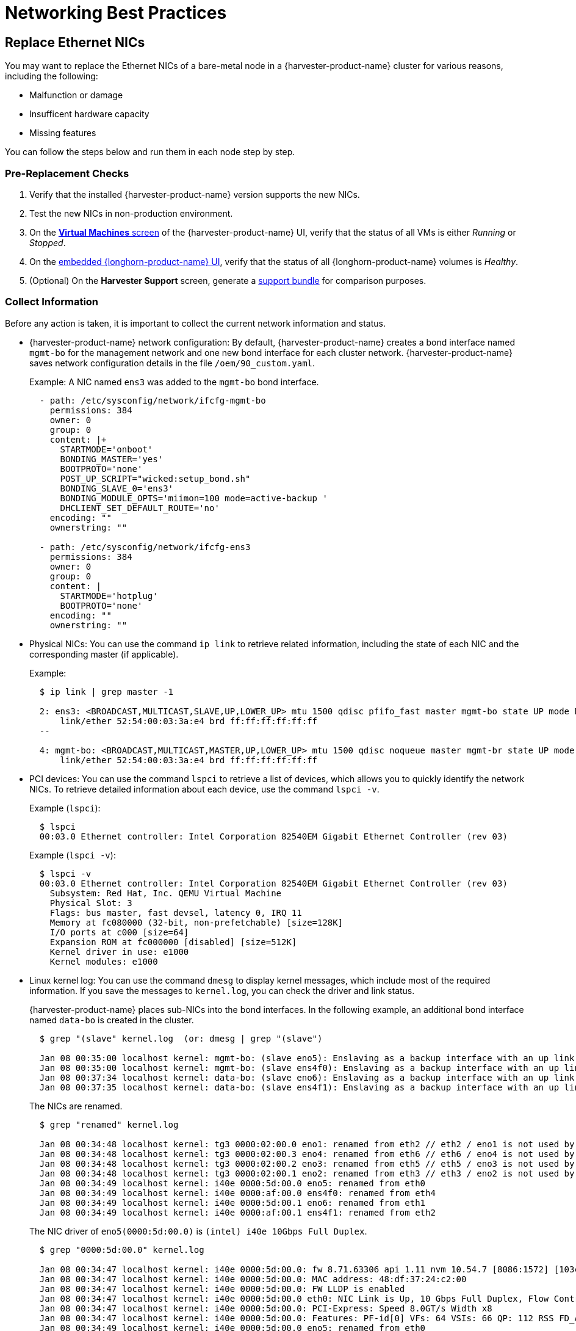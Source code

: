= Networking Best Practices

== Replace Ethernet NICs

You may want to replace the Ethernet NICs of a bare-metal node in a {harvester-product-name} cluster for various reasons, including the following:

* Malfunction or damage
* Insufficent hardware capacity
* Missing features

You can follow the steps below and run them in each node step by step.

=== Pre-Replacement Checks

. Verify that the installed {harvester-product-name} version supports the new NICs.
. Test the new NICs in non-production environment.
. On the xref:/virtual-machines/access-vm.adoc#_access_with_the_suse_virtualization_ui[*Virtual Machines* screen] of the {harvester-product-name} UI, verify that the status of all VMs is either __Running__ or __Stopped__.
. On the xref:/troubleshooting/cluster.adoc#_access_embedded_rancher_and_longhorn_dashboards[embedded {longhorn-product-name} UI], verify that the status of all {longhorn-product-name} volumes is __Healthy__.
. (Optional) On the *Harvester Support* screen, generate a xref:/troubleshooting/cluster.adoc#_generate_a_support_bundle[support bundle] for comparison purposes.

=== Collect Information

Before any action is taken, it is important to collect the current network information and status.

* {harvester-product-name} network configuration: By default, {harvester-product-name} creates a bond interface named `mgmt-bo` for the management network and one new bond interface for each cluster network. {harvester-product-name} saves network configuration details in the file `/oem/90_custom.yaml`.
+
Example: A NIC named `ens3` was added to the `mgmt-bo` bond interface.
+
----
  - path: /etc/sysconfig/network/ifcfg-mgmt-bo
    permissions: 384
    owner: 0
    group: 0
    content: |+
      STARTMODE='onboot'
      BONDING_MASTER='yes'
      BOOTPROTO='none'
      POST_UP_SCRIPT="wicked:setup_bond.sh"
      BONDING_SLAVE_0='ens3'
      BONDING_MODULE_OPTS='miimon=100 mode=active-backup '
      DHCLIENT_SET_DEFAULT_ROUTE='no'
    encoding: ""
    ownerstring: ""

  - path: /etc/sysconfig/network/ifcfg-ens3
    permissions: 384
    owner: 0
    group: 0
    content: |
      STARTMODE='hotplug'
      BOOTPROTO='none'
    encoding: ""
    ownerstring: ""
----

* Physical NICs: You can use the command `ip link` to retrieve related information, including the state of each NIC and the corresponding master (if applicable).
+
Example:
+
----
  $ ip link | grep master -1

  2: ens3: <BROADCAST,MULTICAST,SLAVE,UP,LOWER_UP> mtu 1500 qdisc pfifo_fast master mgmt-bo state UP mode DEFAULT group default qlen 1000
      link/ether 52:54:00:03:3a:e4 brd ff:ff:ff:ff:ff:ff
  --

  4: mgmt-bo: <BROADCAST,MULTICAST,MASTER,UP,LOWER_UP> mtu 1500 qdisc noqueue master mgmt-br state UP mode DEFAULT group default qlen 1000
      link/ether 52:54:00:03:3a:e4 brd ff:ff:ff:ff:ff:ff
----

* PCI devices: You can use the command `lspci` to retrieve a list of devices, which allows you to quickly identify the network NICs. To retrieve detailed information about each device, use the command `lspci -v`.
+
Example (`lspci`):
+
----
  $ lspci
  00:03.0 Ethernet controller: Intel Corporation 82540EM Gigabit Ethernet Controller (rev 03)
----
+
Example (`lspci -v`):
+
----
  $ lspci -v
  00:03.0 Ethernet controller: Intel Corporation 82540EM Gigabit Ethernet Controller (rev 03)
    Subsystem: Red Hat, Inc. QEMU Virtual Machine
    Physical Slot: 3
    Flags: bus master, fast devsel, latency 0, IRQ 11
    Memory at fc080000 (32-bit, non-prefetchable) [size=128K]
    I/O ports at c000 [size=64]
    Expansion ROM at fc000000 [disabled] [size=512K]
    Kernel driver in use: e1000
    Kernel modules: e1000
----

* Linux kernel log: You can use the command `dmesg` to display kernel messages, which include most of the required information. If you save the messages to `kernel.log`, you can check the driver and link status.
+
{harvester-product-name} places sub-NICs into the bond interfaces. In the following example, an additional bond interface named `data-bo` is created in the cluster.
+
----
  $ grep "(slave" kernel.log  (or: dmesg | grep "(slave")

  Jan 08 00:35:00 localhost kernel: mgmt-bo: (slave eno5): Enslaving as a backup interface with an up link
  Jan 08 00:35:00 localhost kernel: mgmt-bo: (slave ens4f0): Enslaving as a backup interface with an up link
  Jan 08 00:37:34 localhost kernel: data-bo: (slave eno6): Enslaving as a backup interface with an up link
  Jan 08 00:37:35 localhost kernel: data-bo: (slave ens4f1): Enslaving as a backup interface with an up link
----
+
The NICs are renamed.
+
----
  $ grep "renamed" kernel.log

  Jan 08 00:34:48 localhost kernel: tg3 0000:02:00.0 eno1: renamed from eth2 // eth2 / eno1 is not used by Harvester
  Jan 08 00:34:48 localhost kernel: tg3 0000:02:00.3 eno4: renamed from eth6 // eth6 / eno4 is not used by Harvester
  Jan 08 00:34:48 localhost kernel: tg3 0000:02:00.2 eno3: renamed from eth5 // eth5 / eno3 is not used by Harvester
  Jan 08 00:34:48 localhost kernel: tg3 0000:02:00.1 eno2: renamed from eth3 // eth3 / eno2 is not used by Harvester
  Jan 08 00:34:49 localhost kernel: i40e 0000:5d:00.0 eno5: renamed from eth0
  Jan 08 00:34:49 localhost kernel: i40e 0000:af:00.0 ens4f0: renamed from eth4
  Jan 08 00:34:49 localhost kernel: i40e 0000:5d:00.1 eno6: renamed from eth1
  Jan 08 00:34:49 localhost kernel: i40e 0000:af:00.1 ens4f1: renamed from eth2
----
+
The NIC driver of `eno5(0000:5d:00.0)` is `(intel) i40e 10Gbps Full Duplex`.
+
----
  $ grep "0000:5d:00.0" kernel.log

  Jan 08 00:34:47 localhost kernel: i40e 0000:5d:00.0: fw 8.71.63306 api 1.11 nvm 10.54.7 [8086:1572] [103c:22fc]
  Jan 08 00:34:47 localhost kernel: i40e 0000:5d:00.0: MAC address: 48:df:37:24:c2:00
  Jan 08 00:34:47 localhost kernel: i40e 0000:5d:00.0: FW LLDP is enabled
  Jan 08 00:34:47 localhost kernel: i40e 0000:5d:00.0 eth0: NIC Link is Up, 10 Gbps Full Duplex, Flow Control: None
  Jan 08 00:34:47 localhost kernel: i40e 0000:5d:00.0: PCI-Express: Speed 8.0GT/s Width x8
  Jan 08 00:34:47 localhost kernel: i40e 0000:5d:00.0: Features: PF-id[0] VFs: 64 VSIs: 66 QP: 112 RSS FD_ATR FD_SB NTUPLE DCB VxLAN Geneve PTP VEPA
  Jan 08 00:34:49 localhost kernel: i40e 0000:5d:00.0 eno5: renamed from eth0
----
+
The enabled NICs are detected.
+
----
  $ grep "is Up" kernel.log

  Jan 08 00:34:47 localhost kernel: i40e 0000:5d:00.0 eth0: NIC Link is Up, 10 Gbps Full Duplex, Flow Control: None
  Jan 08 00:34:48 localhost kernel: i40e 0000:5d:00.1 eth1: NIC Link is Up, 10 Gbps Full Duplex, Flow Control: None
  Jan 08 00:34:48 localhost kernel: i40e 0000:af:00.0 eth4: NIC Link is Up, 10 Gbps Full Duplex, Flow Control: None
  Jan 08 00:34:49 localhost kernel: i40e 0000:af:00.1 eth2: NIC Link is Up, 10 Gbps Full Duplex, Flow Control: None
----

=== Enable Maintenance Mode

. (Optional) Stop VMs that cannot or must not be migrated.
. xref:/hosts/hosts.adoc#_node_maintenance[Enable maintenance mode] on the target node to automatically migrate all VMs to other nodes.

* Wait for everything to become ready, and then repeat the steps in the <<Pre-Replacement Checks,Pre-check>> section.
* Manually stop a VM in the following situations:
 ** The VM fails to migrate.
 ** The VM has selectors that prevent it from migrating to other nodes.
 ** The VM has special hardware (for example, PCI passthrough or vGPUs) that prevent it from migrating to other nodes.

=== (Optional) Update the Network Config

There are one or more xref:./cluster-network.adoc#_create_a_new_cluster_network[Network Config] under every xref:./cluster-network.adoc#_cluster_network[Cluster Network] on {harvester-product-name}. Each `Network Config` is backed by a `VlanConfig` CRD object.

[IMPORTANT]
====
Updating the `Network Config` is *required* if the new NICs will be placed in different physical slots or will have different uplink parameters.
====

. Check the node.
+
When a {harvester-product-name} cluster node belongs to a `Network Config`, the `Node` object has a label with the key `network.harvesterhci.io/vlanconfig`.
+
Example:
+
----
 apiVersion: v1
 kind: Node
 metadata:
   labels:
     ...
     network.harvesterhci.io/vlanconfig: vlan123
----

. Remove this node from the `Network Config`.
+
When the new NICs are placed in different slots, you must change the `Network Config` to exclude this node. You can delete the VlanConfig if the `Network Config` object selects only this node from `nodeSelector`.
+
Example:
+
----
 apiVersion: network.harvesterhci.io/v1beta1
 kind: VlanConfig
 spec:
   clusterNetwork: data
   nodeSelector:
     kubernetes.io/hostname: node123  // select one or more nodes
   uplink:
     bondOptions:
       miimon: 100
       mode: 802.3ad
     linkAttributes:
       mtu: 1500
       txQLen: -1
     nics:
     - enp0s1
     - enp0s2
----
+
When VMs are still running on an affected node, the network webhook returns an error.

. Check the `Node` object.
+
Depending on the situation, either the label `network.harvesterhci.io/vlanconfig` changes or is removed.

. Check the `VlanStatus` object.
+
Depending on the situation, either the status of the `VlanStatus` object's `ready` condition changes to `"True"` or the object is deleted.
+
Example:
+
----
 apiVersion: network.harvesterhci.io/v1beta1
 kind: VlanStatus
 metadata:
 ...
 status:
   clusterNetwork: data
   conditions:
   - lastUpdateTime: "2024-02-03T18:32:41Z"
     status: "True"
     type: ready
   linkMonitor: public
   localAreas:
   - cidr: 10.190.186.0/24
     vlanID: 2013
   node: node123
   vlanConfig: vlan123
----

=== (Optional) Drain the Node

You may find that some {longhorn-product-name} replicas remain active on the node even after completing the previously outlined procedures.

. Drain the node. (This is optional in {harvester-product-name}.)
 ** Scenario 1: The `numReplicas` value of all volumes is `3`, which means that each {longhorn-product-name} volume has three active replicas.
+
The Longhorn Engine recognizes that it can no longer communicate with the replica on the drained node, and then marks that replica as failed. None of the replicas hold any special significance to {longhorn-product-name} so it functions as long as it can communicate with at least one replica.

 ** Scenario 2: Some {longhorn-product-name} volumes have _fewer_ than three active replicas, or you manually attached volumes using the {harvester-product-name} UI or {longhorn-product-name} UI.
+
You must manually detach the replicas or move them to other nodes, and then https://documentation.suse.com/cloudnative/storage/1.8.0/en/troubleshooting-maintenance/maintenance.html#_updating_the_node_os_or_container_runtime[drain the node] using the command `kubectl drain --ignore-daemonsets <node name>`. The option `--ignore-daemonsets` is required because {longhorn-product-name} deploys daemonsets such as Longhorn Manager, Longhorn CSI plugin, and Longhorn Engine image.
+
Replicas running on the node are stopped and marked as `Failed`. Longhorn Engine processes running on the node are migrated with the pod to other nodes. Once the node is fully drained, no replicas and engine processes should remain running on the node.
. Replenish replicas.
+
After a node is shut down, {longhorn-product-name} does not start rebuilding the replicas on other nodes until the `replica-replenishment-wait-interval` (default value: 600 seconds) is reached. If the node comes back online before the wait interval value is reached, {longhorn-product-name} reuses the replicas. Otherwise, {longhorn-product-name} rebuilds the replicas on another node.
+
During system maintenance, you can modify the https://documentation.suse.com/cloudnative/storage/1.8.0/en/longhorn-system/settings.html#_replica_replenishment_wait_interval[`replica-replenishment-wait-interval`] value using the xref:/troubleshooting/cluster.adoc#_access_embedded_rancher_and_longhorn_dashboards[embedded {longhorn-product-name} UI] to enable faster replica rebuilding.

=== Replace the Nics

. Shut the node down.
. Replace the NICs.
. Restart the node.
. <<Collect Information>> about the current network configuration and status.

If you observe any abnormalities, generate a xref:/troubleshooting/cluster.adoc#_generate_a_support_bundle[support bundle] for troubleshooting purposes.

=== (Optional) Update the Network Config Again

[IMPORTANT]
====
Updating the `Network Config` is *required* if the new NICs will be placed in different physical slots.
====

. Add the node to the `Network Config`.
+
You must create a new `Network Config` or change the `Network Config` to include this node.

. Check the `Node` object.
+
The label `network.harvesterhci.io/vlanconfig` reflects the specific `Network Config` used.

. Check the `VlanStatus` object.
+
The status of the `VlanStatus` object's `ready` condition changes to `"True"`.

=== Disable Maintenance Mode

. Wait for the node to be moved back to the cluster.
. Disable maintenance mode.
. (Optional) Start the VMs that you manually stopped.
. (Optional) Manually xref:/virtual-machines/live-migration.adoc#_starting_a_migration[migrate VMs] to this node.

=== Troubleshooting

{harvester-product-name} uses multiple network-related pods and CRDs. When troubleshooting, check the pod logs and the status of CRD objects.

Pods:

 $ kubectl get pods -n harvester-system
 NAME                                                    READY   STATUS    RESTARTS      AGE
 harvester-network-controller-cnf22                      1/1     Running   2 (60m ago)   3d22h  // Network controller agent daemonSet, deployed in each node
 harvester-network-controller-manager-859c4bd874-xcllf   1/1     Running   2 (60m ago)   3d22h  // Network controller
 harvester-network-webhook-56b877d5d5-z42dp              1/1     Running   2 (60m ago)   3d22h

CRDs:

----
clusternetworks.network.harvesterhci.io
linkmonitors.network.harvesterhci.io
vlanconfigs.network.harvesterhci.io
vlanstatuses.network.harvesterhci.io
----
